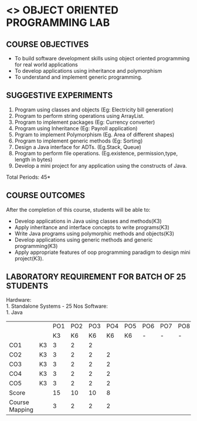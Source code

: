 * <<<309>>> OBJECT ORIENTED PROGRAMMING LAB
:properties:
:author: Dr. B. Prabavathy and Dr. B. Bharathi
:date: 
:end:

#+startup: showall
#+begin_comment
- 1. Experiments related to the java specific concepts such as mutlithreading and event-driven programming were removed
#+end_comment
** CO PO MAPPING :noexport:

{{{credits}}}
| L | T | P |   C |
| 0 | 0 | 3 | 1.5 |

** COURSE OBJECTIVES
- To build software development skills using object oriented
  programming for real world applications
- To develop applications using inheritance and polymorphism
- To understand and implement generic programming.

** SUGGESTIVE EXPERIMENTS
1. Program using classes and objects (Eg: Electricity bill generation)
2. Program to perform string operations using ArrayList. 
3. Program to implement packages (Eg: Currency converter)
4. Program using Inheritance (Eg: Payroll application)
5. Prgram to implement Polymorphism (Eg. Area of different shapes)
6. Program to implement generic methods (Eg: Sorting)
7. Design a Java interface for ADTs. (Eg.Stack, Queue) 
8. Program to perform file operations. (Eg.existence, permission,type, length in bytes) 
9. Develop a mini project for any application using the constructs of Java. 


\hfill *Total Periods: 45*

** COURSE OUTCOMES
After the completion of this course, students will be able to: 
- Develop applications in Java using classes and methods(K3)
- Apply inheritance and interface concepts to write programs(K3)
- Write Java programs using polymorphic methods and objects(K3)
- Develop applications using generic methods and generic programming(K3)
- Apply appropriate features of oop programming paradigm to design mini project(K3).

** LABORATORY REQUIREMENT FOR BATCH OF 25 STUDENTS
Hardware:\\
    1. Standalone Systems - 25 Nos
Software:\\
    1. Java
#+NAME: co-po-mapping
|                |    | PO1 | PO2 | PO3 | PO4 | PO5 | PO6 | PO7 | PO8 | PO9 | PO10 | PO11 | PO12 | PSO1 | PSO2 | PSO3 |
|                |    |  K3 |  K6 |  K6 |  K6 |  K6 |   - |   - |   - |   - |    - |    - |    - |   K6 |   K5 |   K6 |
| CO1            | K3 |   3 |   2 |   2 |     |     |     |     |     |     |      |      |      |    2 |    2 |      |
| CO2            | K3 |   3 |   2 |   2 |  2  |     |     |     |     |     |      |      |      |    2 |    2 |      |
| CO3            | K3 |   3 |   2 |   2 |  2  |     |     |     |     |     |      |      |      |    2 |    2 |      |
| CO4            | K3 |   3 |   2 |   2 |  2  |     |     |     |     |     |      |      |      |    2 |    2 |      |
| CO5            | K3 |   3 |   2 |   2 |  2  |     |     |     |     |   3 |    3 |      |      |    2 |    2 |      |
| Score          |    |  15 |  10 |  10 |  8  |     |     |     |     |   3 |    3 |      |      |   10 |   10 |      |
| Course Mapping |    |   3 |   2 |   2 |  2  |     |     |     |     |   3 |    3 |      |      |    2 |    2 |      |
